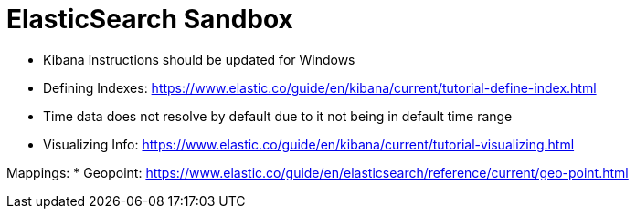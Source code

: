 = ElasticSearch Sandbox

* Kibana instructions should be updated for Windows
* Defining Indexes: https://www.elastic.co/guide/en/kibana/current/tutorial-define-index.html
* Time data does not resolve by default due to it not being in default time range 
* Visualizing Info: https://www.elastic.co/guide/en/kibana/current/tutorial-visualizing.html

Mappings:
* Geopoint: https://www.elastic.co/guide/en/elasticsearch/reference/current/geo-point.html
